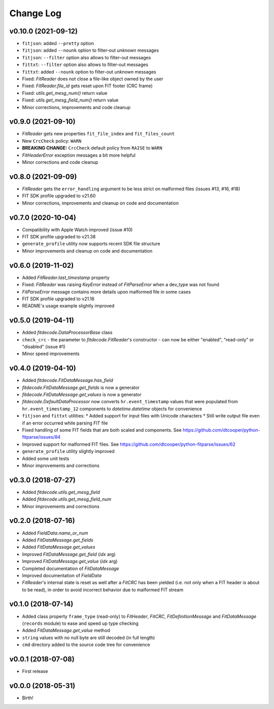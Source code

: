 .. :changelog:

==========
Change Log
==========


v0.10.0 (2021-09-12)
====================

* ``fitjson``: added ``--pretty`` option
* ``fitjson``: added ``--nounk`` option to filter-out *unknown* messages
* ``fitjson``: ``--filter`` option also allows to filter-out messages
* ``fittxt``: ``--filter`` option also allows to filter-out messages
* ``fittxt``: added ``--nounk`` option to filter-out *unknown* messages
* Fixed: `FitReader` does not close a file-like object owned by the user
* Fixed: `FitReader.file_id` gets reset upon FIT footer (CRC frame)
* Fixed: `utils.get_mesg_num()` return value
* Fixed: `utils.get_mesg_field_num()` return value
* Minor corrections, improvements and code cleanup


v0.9.0 (2021-09-10)
===================

* `FitReader` gets new properties ``fit_file_index`` and ``fit_files_count``
* New ``CrcCheck`` policy: ``WARN``
* **BREAKING CHANGE:** ``CrcCheck`` default policy from ``RAISE`` to ``WARN``
* `FitHeaderError` exception messages a bit more helpful
* Minor corrections and code cleanup


v0.8.0 (2021-09-09)
===================

* `FitReader` gets the ``error_handling`` argument to be less strict on
  malformed files (issues #13, #16, #18)
* FIT SDK profile upgraded to v21.60
* Minor corrections, improvements and cleanup on code and documentation


v0.7.0 (2020-10-04)
===================

* Compatibility with Apple Watch improved (issue #10)
* FIT SDK profile upgraded to v21.38
* ``generate_profile`` utility now supports recent SDK file structure
* Minor improvements and cleanup on code and documentation


v0.6.0 (2019-11-02)
===================

* Added `FitReader.last_timestamp` property
* Fixed: `FitReader` was raising `KeyError` instead of `FitParseError` when a
  dev_type was not found
* `FitParseError` message contains more details upon malformed file in some
  cases
* FIT SDK profile upgraded to v21.16
* README's usage example slightly improved


v0.5.0 (2019-04-11)
===================

* Added `fitdecode.DataProcessorBase` class
* ``check_crc`` - the parameter to `fitdecode.FitReader`'s constructor - can now
  be either "enabled", "read-only" or "disabled" (issue #1)
* Minor speed improvements


v0.4.0 (2019-04-10)
===================

* Added `fitdecode.FitDataMessage.has_field`
* `fitdecode.FitDataMessage.get_fields` is now a generator
* `fitdecode.FitDataMessage.get_values` is now a generator
* `fitdecode.DefaultDataProcessor` now converts ``hr.event_timestamp`` values
  that were populated from ``hr.event_timestamp_12`` components to
  `datetime.datetime` objects for convenience
* ``fitjson`` and ``fittxt`` utilities:
  * Added support for input files with Unicode characters
  * Still write output file even if an error occurred while parsing FIT file
* Fixed handling of some FIT fields that are both scaled and components.
  See https://github.com/dtcooper/python-fitparse/issues/84
* Improved support for malformed FIT files.
  See https://github.com/dtcooper/python-fitparse/issues/62
* ``generate_profile`` utility slightly improved
* Added some unit tests
* Minor improvements and corrections


v0.3.0 (2018-07-27)
===================

* Added `fitdecode.utils.get_mesg_field`
* Added `fitdecode.utils.get_mesg_field_num`
* Minor improvements and corrections


v0.2.0 (2018-07-16)
===================

* Added `FieldData.name_or_num`
* Added `FitDataMessage.get_fields`
* Added `FitDataMessage.get_values`
* Improved `FitDataMessage.get_field` (*idx* arg)
* Improved `FitDataMessage.get_value` (*idx* arg)
* Completed documentation of `FitDataMessage`
* Improved documentation of `FieldData`
* `FitReader`'s internal state is reset as well after a `FitCRC` has been
  yielded (i.e. not only when a FIT header is about to be read), in order to
  avoid incorrect behavior due to malformed FIT stream


v0.1.0 (2018-07-14)
===================

* Added class property ``frame_type`` (read-only) to `FitHeader`, `FitCRC`,
  `FitDefinitionMessage` and `FitDataMessage` (``records`` module) to ease and
  speed up type checking
* Added `FitDataMessage.get_value` method
* ``string`` values with no null byte are still decoded (in full length)
* ``cmd`` directory added to the source code tree for convenience


v0.0.1 (2018-07-08)
===================

* First release


v0.0.0 (2018-05-31)
===================

* Birth!
